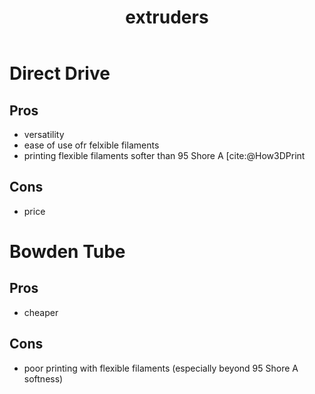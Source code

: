 :PROPERTIES:
:ID:       94ad490c-9dc4-4a1a-ad3e-77a0f61ca53d
:END:
#+title: extruders
#+filetags: :extrude:printing:3d:

* Direct Drive

** Pros
- versatility
- ease of use ofr felxible filaments
- printing flexible filaments softer than 95 Shore A [cite:@How3DPrint

** Cons
- price

* Bowden Tube

** Pros
- cheaper

** Cons
- poor printing with flexible filaments (especially beyond 95 Shore A softness)
